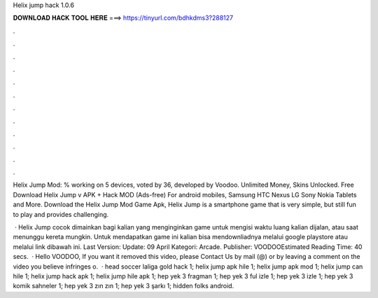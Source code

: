 Helix jump hack 1.0.6



𝐃𝐎𝐖𝐍𝐋𝐎𝐀𝐃 𝐇𝐀𝐂𝐊 𝐓𝐎𝐎𝐋 𝐇𝐄𝐑𝐄 ===> https://tinyurl.com/bdhkdms3?288127



.



.



.



.



.



.



.



.



.



.



.



.

Helix Jump Mod: % working on 5 devices, voted by 36, developed by Voodoo. Unlimited Money, Skins Unlocked. Free Download Helix Jump v APK + Hack MOD (Ads-free) For android mobiles, Samsung HTC Nexus LG Sony Nokia Tablets and More. Download the Helix Jump Mod Game Apk, Helix Jump is a smartphone game that is very simple, but still fun to play and provides challenging.

 · Helix Jump cocok dimainkan bagi kalian yang menginginkan game untuk mengisi waktu luang kalian dijalan, atau saat menunggu kereta mungkin. Untuk mendapatkan game ini kalian bisa mendownliadnya melalui google playstore atau melalui link dibawah ini. Last Version: Update: 09 April Kategori: Arcade. Publisher: VOODOOEstimated Reading Time: 40 secs.  · Hello VOODOO, If you want it removed this video, please Contact Us by mail (@) or by leaving a comment on the video you believe infringes o.  · head soccer laliga gold hack 1; helix jump apk hile 1; helix jump apk mod 1; helix jump can hile 1; helix jump hack apk 1; helix jump hile apk 1; hep yek 3 fragman 1; hep yek 3 ful izle 1; hep yek 3 izle 1; hep yek 3 komik sahneler 1; hep yek 3 zın zın 1; hep yek 3 şarkı 1; hidden folks android.
